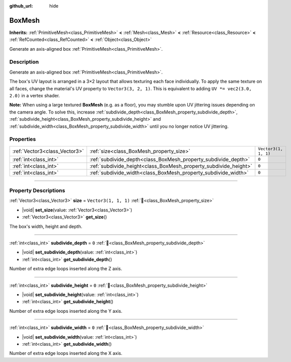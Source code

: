 :github_url: hide

.. DO NOT EDIT THIS FILE!!!
.. Generated automatically from Godot engine sources.
.. Generator: https://github.com/blazium-engine/blazium/tree/4.3/doc/tools/make_rst.py.
.. XML source: https://github.com/blazium-engine/blazium/tree/4.3/doc/classes/BoxMesh.xml.

.. _class_BoxMesh:

BoxMesh
=======

**Inherits:** :ref:`PrimitiveMesh<class_PrimitiveMesh>` **<** :ref:`Mesh<class_Mesh>` **<** :ref:`Resource<class_Resource>` **<** :ref:`RefCounted<class_RefCounted>` **<** :ref:`Object<class_Object>`

Generate an axis-aligned box :ref:`PrimitiveMesh<class_PrimitiveMesh>`.

.. rst-class:: classref-introduction-group

Description
-----------

Generate an axis-aligned box :ref:`PrimitiveMesh<class_PrimitiveMesh>`.

The box's UV layout is arranged in a 3×2 layout that allows texturing each face individually. To apply the same texture on all faces, change the material's UV property to ``Vector3(3, 2, 1)``. This is equivalent to adding ``UV *= vec2(3.0, 2.0)`` in a vertex shader.

\ **Note:** When using a large textured **BoxMesh** (e.g. as a floor), you may stumble upon UV jittering issues depending on the camera angle. To solve this, increase :ref:`subdivide_depth<class_BoxMesh_property_subdivide_depth>`, :ref:`subdivide_height<class_BoxMesh_property_subdivide_height>` and :ref:`subdivide_width<class_BoxMesh_property_subdivide_width>` until you no longer notice UV jittering.

.. rst-class:: classref-reftable-group

Properties
----------

.. table::
   :widths: auto

   +-------------------------------+------------------------------------------------------------------+----------------------+
   | :ref:`Vector3<class_Vector3>` | :ref:`size<class_BoxMesh_property_size>`                         | ``Vector3(1, 1, 1)`` |
   +-------------------------------+------------------------------------------------------------------+----------------------+
   | :ref:`int<class_int>`         | :ref:`subdivide_depth<class_BoxMesh_property_subdivide_depth>`   | ``0``                |
   +-------------------------------+------------------------------------------------------------------+----------------------+
   | :ref:`int<class_int>`         | :ref:`subdivide_height<class_BoxMesh_property_subdivide_height>` | ``0``                |
   +-------------------------------+------------------------------------------------------------------+----------------------+
   | :ref:`int<class_int>`         | :ref:`subdivide_width<class_BoxMesh_property_subdivide_width>`   | ``0``                |
   +-------------------------------+------------------------------------------------------------------+----------------------+

.. rst-class:: classref-section-separator

----

.. rst-class:: classref-descriptions-group

Property Descriptions
---------------------

.. _class_BoxMesh_property_size:

.. rst-class:: classref-property

:ref:`Vector3<class_Vector3>` **size** = ``Vector3(1, 1, 1)`` :ref:`🔗<class_BoxMesh_property_size>`

.. rst-class:: classref-property-setget

- |void| **set_size**\ (\ value\: :ref:`Vector3<class_Vector3>`\ )
- :ref:`Vector3<class_Vector3>` **get_size**\ (\ )

The box's width, height and depth.

.. rst-class:: classref-item-separator

----

.. _class_BoxMesh_property_subdivide_depth:

.. rst-class:: classref-property

:ref:`int<class_int>` **subdivide_depth** = ``0`` :ref:`🔗<class_BoxMesh_property_subdivide_depth>`

.. rst-class:: classref-property-setget

- |void| **set_subdivide_depth**\ (\ value\: :ref:`int<class_int>`\ )
- :ref:`int<class_int>` **get_subdivide_depth**\ (\ )

Number of extra edge loops inserted along the Z axis.

.. rst-class:: classref-item-separator

----

.. _class_BoxMesh_property_subdivide_height:

.. rst-class:: classref-property

:ref:`int<class_int>` **subdivide_height** = ``0`` :ref:`🔗<class_BoxMesh_property_subdivide_height>`

.. rst-class:: classref-property-setget

- |void| **set_subdivide_height**\ (\ value\: :ref:`int<class_int>`\ )
- :ref:`int<class_int>` **get_subdivide_height**\ (\ )

Number of extra edge loops inserted along the Y axis.

.. rst-class:: classref-item-separator

----

.. _class_BoxMesh_property_subdivide_width:

.. rst-class:: classref-property

:ref:`int<class_int>` **subdivide_width** = ``0`` :ref:`🔗<class_BoxMesh_property_subdivide_width>`

.. rst-class:: classref-property-setget

- |void| **set_subdivide_width**\ (\ value\: :ref:`int<class_int>`\ )
- :ref:`int<class_int>` **get_subdivide_width**\ (\ )

Number of extra edge loops inserted along the X axis.

.. |virtual| replace:: :abbr:`virtual (This method should typically be overridden by the user to have any effect.)`
.. |const| replace:: :abbr:`const (This method has no side effects. It doesn't modify any of the instance's member variables.)`
.. |vararg| replace:: :abbr:`vararg (This method accepts any number of arguments after the ones described here.)`
.. |constructor| replace:: :abbr:`constructor (This method is used to construct a type.)`
.. |static| replace:: :abbr:`static (This method doesn't need an instance to be called, so it can be called directly using the class name.)`
.. |operator| replace:: :abbr:`operator (This method describes a valid operator to use with this type as left-hand operand.)`
.. |bitfield| replace:: :abbr:`BitField (This value is an integer composed as a bitmask of the following flags.)`
.. |void| replace:: :abbr:`void (No return value.)`
